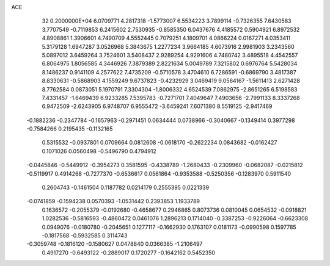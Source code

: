 ACE                                                                             
   32  0.2000000E+04
   6.0709771   4.2817318  -1.5773007   6.5534223   3.7899114  -0.7326355
   7.6430583   3.7707549  -0.7119853   6.2415602   2.7530935  -0.8585350
   6.0437676   4.4185572   0.5904921   6.8972532   4.8908861   1.3906601
   4.7490709   4.5552445   0.7079251   4.1809701   4.0866224   0.0167271
   4.0353411   5.3179128   1.6947287   3.0526968   5.3843675   1.2277234
   3.9664185   4.6073916   2.9981903   3.2343560   5.0897012   3.6459264
   3.7524601   3.5408437   2.9289254   4.9291606   4.7480742   3.4895518
   4.4542557   6.8064975   1.8056585   4.3446926   7.3879389   2.8221634
   5.0049789   7.3215802   0.6976764   5.5428034   8.1486237   0.9141109
   4.2577622   7.4735209  -0.5710578   3.4704610   6.7286591  -0.6869790
   3.4817387   8.8330631  -0.5868903   4.1559249   9.6737823  -0.4232929
   3.0469419   9.0564167  -1.5611413   2.6271428   8.7762584   0.0873051
   5.1970791   7.3304304  -1.8006332   4.6524539   7.0862975  -2.8651265
   6.5198583   7.4331457  -1.6469439   6.9233285   7.5395783  -0.7271701
   7.4049647   7.4903656  -2.7991133   8.3337268   6.9472509  -2.6243905
   6.9748707   6.9555472  -3.6459241   7.6071380   8.5519125  -2.9417469
  -0.1882236  -0.2347784  -0.1657963  -0.2971451   0.0634444   0.0738966
  -0.3040667  -0.1349414   0.3977298  -0.7584266   0.2195435  -0.1132165
   0.5315532  -0.0937801   0.0709664   0.0812608  -0.0618170  -0.2622234
   0.0843682  -0.0162427   0.1071026   0.0560498  -0.5496790   0.4794912
  -0.0445846  -0.5449912  -0.3954273   0.3581595  -0.4338789  -1.2680433
  -0.2309960  -0.0682087  -0.0215812  -0.5119917   0.4914268  -0.7277370
  -0.6536617   0.0561864  -0.9353588  -0.5250356  -0.1283970   0.5911540
   0.2604743  -0.1461504   0.1187782   0.0214179   0.2555395   0.0221339
  -0.0741859  -0.1594238   0.0570393  -1.0531442   0.2393853   1.1933789
   0.1636572  -0.2055379  -0.0192680  -0.4658677   0.2946865   0.8073736
   0.0810045   0.0654532  -0.0918821   1.0282536  -0.5816593  -0.4860472
   0.0461076   1.2896213   0.1714040  -0.3387253  -0.9226064  -0.6623308
   0.0949076  -0.0180780  -0.2045651   0.1277117  -0.1662930   0.1763107
   0.0181173  -0.0990598   0.1597785  -0.1817568  -0.5932585   0.3114743
  -0.3059748  -0.1816120  -0.1580627   0.0478840   0.0366385  -1.2106497
   0.4917270  -0.6493122  -0.2889017   0.1720277  -0.1642162   0.5452350
